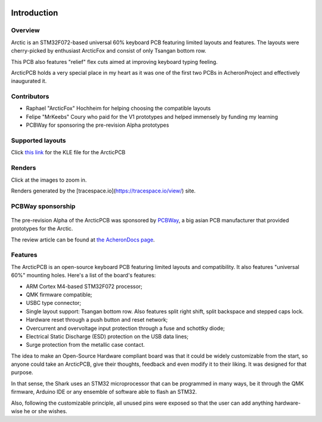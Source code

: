 |pcbBadge|
|protoBadge|
|firmwareBadge|

.. figure:: ../images/foxLogo.svg
        :align: center
        :width: 300px

************
Introduction
************

Overview
========

Arctic is an STM32F072-based universal 60% keyboard PCB featuring limited layouts and features. The layouts were cherry-picked by enthusiast ArcticFox and consist of only Tsangan bottom row.

This PCB also features "relief" flex cuts aimed at improving keyboard typing feeling.

ArcticPCB holds a very special place in my heart as it was one of the first two PCBs in AcheronProject and effectively inaugurated it.

Contributors
============

- Raphael "ArcticFox" Hochheim for helping choosing the compatible layouts
- Felipe "MrKeebs" Coury who paid for the V1 prototypes and helped immensely by funding my learning
- PCBWay for sponsoring the pre-revision Alpha prototypes

Supported layouts
=================

Click `this link <http://www.keyboard-layout-editor.com/#/gists/02cdf0355423143cec9d6a2a934cfddf>`_ for the KLE file for the ArcticPCB

.. figure:: https://raw.githubusercontent.com/Gondolindrim/ArcticPCB/master/graphics/KLE/arcticKLE.png
        :align: center
        :width: 800px

Renders
=======

Click at the images to zoom in.

Renders generated by the [tracespace.io](https://tracespace.io/view/) site.

.. figure:: https://raw.githubusercontent.com/Gondolindrim/ArcticPCB/master/graphics/renders/bottomRender.png
        :align: center
        :width: 800px

.. figure:: https://raw.githubusercontent.com/Gondolindrim/ArcticPCB/master/graphics/renders/topRender.png
        :align: center
        :width: 800px

PCBWay sponsorship
==================

.. figure:: https://s3-eu-west-1.amazonaws.com/tpd/logos/54695d4a00006400057b939d/0x0.png
        :align: center
        :width: 200px


The pre-revision Alpha of the ArcticPCB was sponsored by `PCBWay <http://www.pcbway.com>`_, a big asian PCB manufacturer that provided prototypes for the Arctic.

The review article can be found at `the AcheronDocs page <https://gondolindrim.github.io/AcheronDocs/pcbway/sponsorship.html>`_.

Features
========

The ArcticPCB is an open-source keyboard PCB featuring limited layouts and compatibility. It also features "universal 60%" mounting holes. Here's a list of the board's features:

- ARM Cortex M4-based STM32F072 processor;

- QMK firmware compatible;

- USBC type connector;

- Single layout support: Tsangan bottom row. Also features split right shift, split backspace and stepped caps lock.

- Hardware reset through a push button and reset network;

- Overcurrent and overvoltage input protection through a fuse and schottky diode;

- Electrical Static Discharge (ESD) protection on the USB data lines;

- Surge protection from the metallic case contact.

The idea to make an Open-Source Hardware compliant board was that it could be widely customizable from the start, so anyone could take an ArcticPCB, give their thoughts, feedback and even modify it to their liking. It was designed for that purpose.

In that sense, the Shark uses an STM32 microprocessor that can be programmed in many ways, be it through the QMK firmware, Arduino IDE or any ensemble of software able to flash an STM32.

Also, following the customizable principle, all unused pins were exposed so that the user can add anything hardware-wise he or she wishes.

.. |pcbBadge| image:: https://img.shields.io/badge/PCB%20Version-pre%20Alpha-blue.svg?style=flat
.. |protoBadge| image:: https://img.shields.io/badge/Prototype%20Version-pre%20Alpha-orange.svg?style=flat
.. |firmwareBadge| image:: https://img.shields.io/badge/Firmware-Not%20available-gray.svg?style=flat
